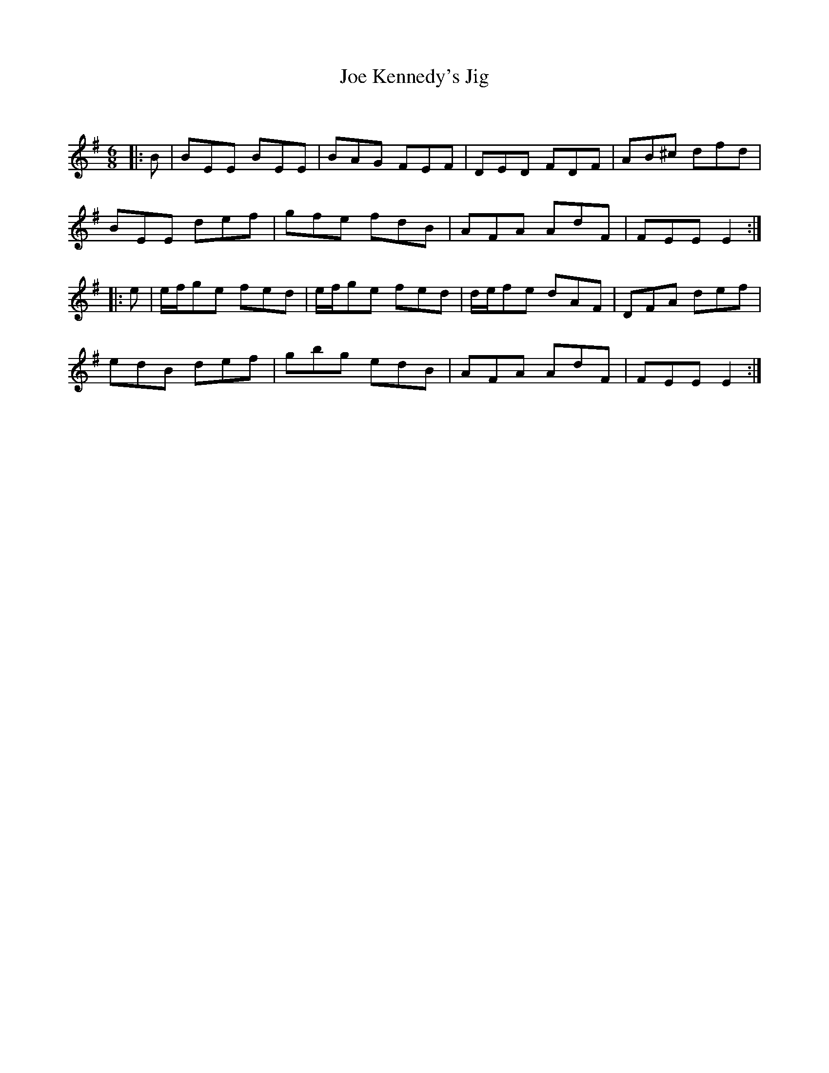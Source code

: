 X:1
T: Joe Kennedy's Jig
C:
R:Jig
Q:180
K:Em
M:6/8
L:1/16
|:B2|B2E2E2 B2E2E2|B2A2G2 F2E2F2|D2E2D2 F2D2F2|A2B2^c2 d2f2d2|
B2E2E2 d2e2f2|g2f2e2 f2d2B2|A2F2A2 A2d2F2|F2E2E2 E4:|
|:e2|efg2e2 f2e2d2|efg2e2 f2e2d2|def2e2 d2A2F2|D2F2A2 d2e2f2|
e2d2B2 d2e2f2|g2b2g2 e2d2B2|A2F2A2 A2d2F2|F2E2E2 E4:|
